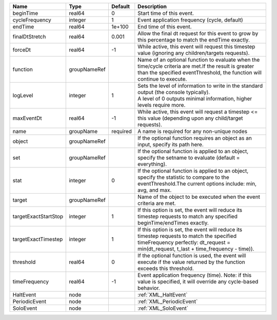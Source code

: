 

==================== ============ ======== ================================================================================================================================================================================= 
Name                 Type         Default  Description                                                                                                                                                                       
==================== ============ ======== ================================================================================================================================================================================= 
beginTime            real64       0        Start time of this event.                                                                                                                                                         
cycleFrequency       integer      1        Event application frequency (cycle, default)                                                                                                                                      
endTime              real64       1e+100   End time of this event.                                                                                                                                                           
finalDtStretch       real64       0.001    Allow the final dt request for this event to grow by this percentage to match the endTime exactly.                                                                                
forceDt              real64       -1       While active, this event will request this timestep value (ignoring any children/targets requests).                                                                               
function             groupNameRef          Name of an optional function to evaluate when the time/cycle criteria are met.If the result is greater than the specified eventThreshold, the function will continue to execute.  
logLevel             integer      1        | Sets the level of information to write in the standard output (the console typically).                                                                                            
                                           | A level of 0 outputs minimal information, higher levels require more.                                                                                                             
maxEventDt           real64       -1       While active, this event will request a timestep <= this value (depending upon any child/target requests).                                                                        
name                 groupName    required A name is required for any non-unique nodes                                                                                                                                       
object               groupNameRef          If the optional function requires an object as an input, specify its path here.                                                                                                   
set                  groupNameRef          If the optional function is applied to an object, specify the setname to evaluate (default = everything).                                                                         
stat                 integer      0        If the optional function is applied to an object, specify the statistic to compare to the eventThreshold.The current options include: min, avg, and max.                          
target               groupNameRef          Name of the object to be executed when the event criteria are met.                                                                                                                
targetExactStartStop integer      1        If this option is set, the event will reduce its timestep requests to match any specified beginTime/endTimes exactly.                                                             
targetExactTimestep  integer      1        If this option is set, the event will reduce its timestep requests to match the specified timeFrequency perfectly: dt_request = min(dt_request, t_last + time_frequency - time)). 
threshold            real64       0        If the optional function is used, the event will execute if the value returned by the function exceeds this threshold.                                                            
timeFrequency        real64       -1       Event application frequency (time).  Note: if this value is specified, it will override any cycle-based behavior.                                                                 
HaltEvent            node                  :ref:`XML_HaltEvent`                                                                                                                                                              
PeriodicEvent        node                  :ref:`XML_PeriodicEvent`                                                                                                                                                          
SoloEvent            node                  :ref:`XML_SoloEvent`                                                                                                                                                              
==================== ============ ======== ================================================================================================================================================================================= 


